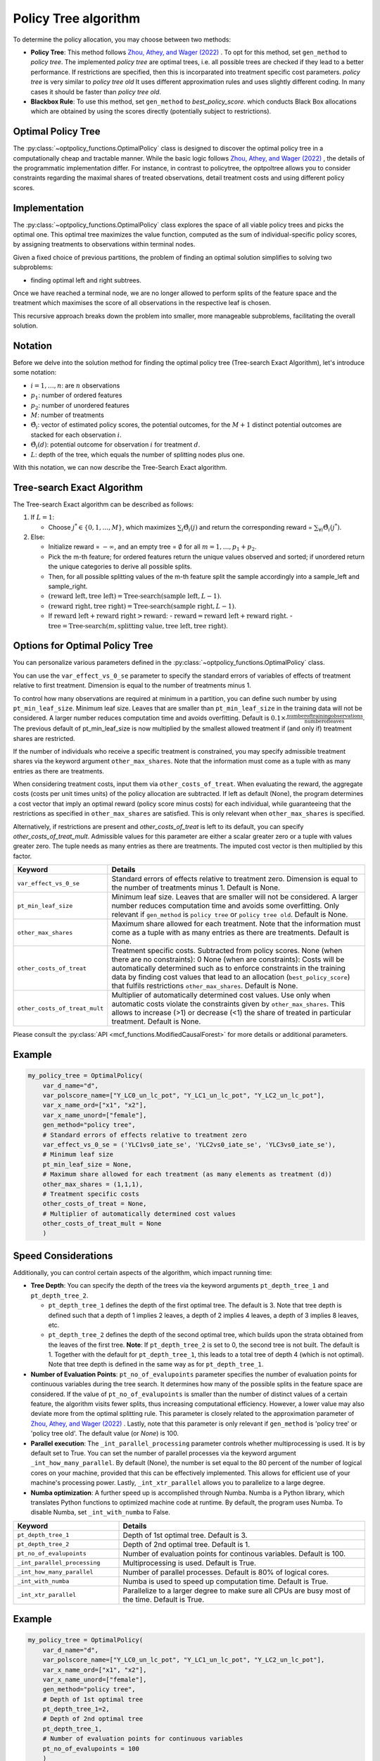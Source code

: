 Policy Tree algorithm
=====================

To determine the policy allocation, you may choose between two methods:

- **Policy Tree**: This method follows `Zhou, Athey, and Wager (2022) <https://doi.org/10.1287/opre.2022.2271>`_ . To opt for this method, set ``gen_method`` to `policy tree`. The implemented `policy tree` are optimal trees, i.e. all possible trees are checked if they lead to a better performance. If restrictions are specified, then this is incorparated into treatment specific cost parameters. `policy tree` is very similar to `policy tree old` It uses different approximation rules and uses slightly different coding. In many cases it should be faster than `policy tree old`.

- **Blackbox Rule**: To use this method, set ``gen_method`` to `best_policy_score`. which conducts Black Box allocations which are obtained by using the scores directly (potentially subject to restrictions). 


Optimal Policy Tree
-------------------

The :py:class:`~optpolicy_functions.OptimalPolicy` class is designed to discover the optimal policy tree in a computationally cheap and tractable manner. While the basic logic follows `Zhou, Athey, and Wager (2022) <https://doi.org/10.1287/opre.2022.2271>`_ , the details of the programmatic implementation differ. 
For instance, in contrast to policytree, the optpoltree allows you to consider constraints regarding the maximal shares of treated observations, detail treatment costs and using different policy scores.


Implementation
-----------------------------

The :py:class:`~optpolicy_functions.OptimalPolicy` class explores the space of all viable policy trees and picks the optimal one. This optimal tree maximizes the value function, computed as the sum of individual-specific policy scores, by assigning treatments to observations within terminal nodes.

Given a fixed choice of previous partitions, the problem of finding an optimal solution simplifies to solving two subproblems: 

- finding optimal left and right subtrees. 

Once we have reached a terminal node, we are no longer allowed to perform splits of the feature space and the treatment which maximises the score of all observations in the respective leaf is chosen. 

This recursive approach breaks down the problem into smaller, more manageable subproblems, facilitating the overall solution.


Notation
----------------------------

Before we delve into the solution method for finding the optimal policy tree (Tree-search Exact Algorithm), let's introduce some notation:

- :math:`i=1, \ldots, n`: are :math:`n` observations
- :math:`p_1`: number of ordered features 
- :math:`p_2`: number of unordered features
- :math:`M`: number of treatments
- :math:`\hat{\Theta}_i`: vector of estimated policy scores, the potential outcomes, for the :math:`M+1` distinct potential outcomes are stacked for each observation :math:`i`.
- :math:`\hat{\Theta}_i(d)`: potential outcome for observation :math:`i` for treatment :math:`d`.
- :math:`L`: depth of the tree, which equals the number of splitting nodes plus one.

With this notation, we can now describe the Tree-Search Exact algorithm.


Tree-search Exact Algorithm
-----------------------------

The Tree-search Exact algorithm can be described as follows:

1. If :math:`L = 1`:

   - Choose :math:`j^* \in \{0, 1, \ldots, M\}`, which maximizes :math:`\sum_i \hat{\Theta}_i(j)` and return the corresponding reward = :math:`\sum_{\forall i} \hat{\Theta}_i(j^*)`.

2. Else:

   - Initialize reward = :math:`-\infty`, and an empty tree = :math:`\emptyset` for all :math:`m = 1, \ldots, p_1 + p_2`.

   - Pick the m-th feature; for ordered features return the unique values observed and sorted; if unordered return the unique categories to derive all possible splits.

   - Then, for all possible splitting values of the m-th feature split the sample accordingly into a sample_left and sample_right.

   - :math:`(\text{reward left}, \text{tree left}) = \text{Tree-search}(\text{sample left}, L-1)`.

   - :math:`(\text{reward right}, \text{tree right}) = \text{Tree-search}(\text{sample right}, L-1)`.

   - If :math:`\text{reward left} + \text{reward right} > \text{reward}`:
     - :math:`\text{reward} = \text{reward left} + \text{reward right}`.
     - :math:`\text{tree} = \text{Tree-search}(m, \text{splitting value}, \text{tree left}, \text{tree right})`.


Options for Optimal Policy Tree
-----------------------------------

You can personalize various parameters defined in the :py:class:`~optpolicy_functions.OptimalPolicy` class. 

You can use the ``var_effect_vs_0_se`` parameter to specify the standard errors of variables of effects of treatment relative to first treatment. Dimension is equal to the number of treatments minus 1. 

To control how many observations are required at minimum in a partition, you can define such number by using ``pt_min_leaf_size``. Minimum leaf size. Leaves that are smaller than ``pt_min_leaf_size`` in the training data will not be considered. A larger number reduces computation time and avoids overfitting. Default is :math:`0.1 \times \frac{\text{{number of training observations}}}{\text{{number of leaves}}}`. The previous default of pt_min_leaf_size is now multiplied by the smallest allowed treatment if (and only if) treatment shares are restricted.

If the number of individuals who receive a specific treatment is constrained, you may specify admissible treatment shares via the keyword argument ``other_max_shares``. Note that the information must come as a tuple with as many entries as there are treatments.

When considering treatment costs, input them via ``other_costs_of_treat``.  When evaluating the reward, the aggregate costs (costs per unit times units) of the policy allocation are subtracted. If left as default (None), the program determines a cost vector that imply an optimal reward (policy score minus costs) for each individual, while guaranteeing that the restrictions as specified in ``other_max_shares`` are satisfied. This is only relevant when ``other_max_shares`` is specified.

Alternatively, if restrictions are present and `other_costs_of_treat` is left to its default, you can specify `other_costs_of_treat_mult`. Admissible values for this parameter are either a scalar greater zero or a tuple with values greater zero. The tuple needs as many entries as there are treatments. The imputed cost vector is then multiplied by this factor.


.. list-table:: 
   :widths: 25 75
   :header-rows: 1

   * - Keyword
     - Details
   * - ``var_effect_vs_0_se``
     - Standard errors of effects relative to treatment zero. Dimension is equal to the number of treatments minus 1. Default is None.
   * - ``pt_min_leaf_size``
     - Minimum leaf size. Leaves that are smaller will not be considered. A larger number reduces computation time and avoids some overfitting. Only relevant if ``gen_method`` is ``policy tree`` or ``policy tree old``. Default is None.
   * - ``other_max_shares``
     - Maximum share allowed for each treatment. Note that the information must come as a tuple with as many entries as there are treatments. Default is None.
   * - ``other_costs_of_treat``
     - Treatment specific costs. Subtracted from policy scores. None (when there are no constraints): 0 None (when are constraints): Costs will be automatically determined such as to enforce constraints in the training data by finding cost values that lead to an allocation (``best_policy_score``) that fulfils restrictions ``other_max_shares``. Default is None.
   * - ``other_costs_of_treat_mult``
     - Multiplier of automatically determined cost values. Use only when automatic costs violate the constraints given by ``other_max_shares``. This allows to increase (>1) or decrease (<1) the share of treated in particular treatment. Default is None.

Please consult the :py:class:`API <mcf_functions.ModifiedCausalForest>` for more details or additional parameters. 


Example
---------

.. code-block:: python

   my_policy_tree = OptimalPolicy(
       var_d_name="d",
       var_polscore_name=["Y_LC0_un_lc_pot", "Y_LC1_un_lc_pot", "Y_LC2_un_lc_pot"],
       var_x_name_ord=["x1", "x2"],
       var_x_name_unord=["female"],
       gen_method="policy tree", 
       # Standard errors of effects relative to treatment zero
       var_effect_vs_0_se = ('YLC1vs0_iate_se', 'YLC2vs0_iate_se', 'YLC3vs0_iate_se'), 
       # Minimum leaf size
       pt_min_leaf_size = None, 
       # Maximum share allowed for each treatment (as many elements as treatment (d))
       other_max_shares = (1,1,1),
       # Treatment specific costs
       other_costs_of_treat = None, 
       # Multiplier of automatically determined cost values
       other_costs_of_treat_mult = None
       )



Speed Considerations
----------------------------------

Additionally, you can control certain aspects of the algorithm, which impact running time:

- **Tree Depth**: You can specify the depth of the trees via the keyword arguments ``pt_depth_tree_1`` and ``pt_depth_tree_2``. 

  - ``pt_depth_tree_1`` defines the depth of the first optimal tree. The default is 3. Note that tree depth is defined such that a depth of 1 implies 2 leaves, a depth of 2 implies 4 leaves, a depth of 3 implies 8 leaves, etc.

  - ``pt_depth_tree_2`` defines the depth of the second optimal tree, which builds upon the strata obtained from the leaves of the first tree. **Note**: If ``pt_depth_tree_2`` is set to 0, the second tree is not built. The default is 1. Together with the default for ``pt_depth_tree_1``, this leads to a total tree of depth 4 (which is not optimal). Note that tree depth is defined in the same way as for ``pt_depth_tree_1``.

- **Number of Evaluation Points**: ``pt_no_of_evalupoints`` parameter specifies the number of evaluation points for continuous variables during the tree search. It determines how many of the possible splits in the feature space are considered. If the value of ``pt_no_of_evalupoints`` is smaller than the number of distinct values of a certain feature, the algorithm visits fewer splits, thus increasing computational efficiency. However, a lower value may also deviate more from the optimal splitting rule. This parameter is closely related to the approximation parameter of `Zhou, Athey, and Wager (2022) <https://doi.org/10.1287/opre.2022.2271>`_ . Lastly, note that this parameter is only relevant if ``gen_method`` is 'policy tree' or 'policy tree old'. The default value (or `None`) is 100.

- **Parallel execution**: The ``_int_parallel_processing`` parameter controls whether multiprocessing is used. It is by default set to True. You can set the number of parallel processes via the keyword argument ``_int_how_many_parallel``. By default (None), the number is set equal to the 80 percent of the number of logical cores on your machine, provided that this can be effectively implemented.  This allows for efficient use of your machine's processing power. Lastly, ``_int_xtr_parallel`` allows you to parallelize to a large degree. 

- **Numba optimization**: A further speed up is accomplished through Numba. Numba is a Python library, which translates Python functions to optimized machine code at runtime. By default, the program uses Numba. To disable Numba, set ``_int_with_numba`` to False.


.. list-table:: 
   :widths: 30 70
   :header-rows: 1

   * - Keyword
     - Details
   * - ``pt_depth_tree_1``
     -   Depth of 1st optimal tree. Default is 3. 
   * - ``pt_depth_tree_2``
     -   Depth of 2nd optimal tree. Default is 1. 
   * - ``pt_no_of_evalupoints``
     -   Number of evaluation points for continous variables. Default is 100. 
   * - ``_int_parallel_processing``
     -   Multiprocessing is used. Default is True. 
   * - ``_int_how_many_parallel``
     -   Number of parallel processes. Default is 80% of logical cores.
   * - ``_int_with_numba``
     -   Numba is used to speed up computation time. Default is True.
   * - ``_int_xtr_parallel``
     -   Parallelize to a larger degree to make sure all CPUs are busy most of the time.  Default is True.


Example
---------

.. code-block:: python

   my_policy_tree = OptimalPolicy(
       var_d_name="d",
       var_polscore_name=["Y_LC0_un_lc_pot", "Y_LC1_un_lc_pot", "Y_LC2_un_lc_pot"],
       var_x_name_ord=["x1", "x2"],
       var_x_name_unord=["female"],
       gen_method="policy tree",
       # Depth of 1st optimal tree
       pt_depth_tree_1=2, 
       # Depth of 2nd optimal tree
       pt_depth_tree_1, 
       # Number of evaluation points for continuous variables
       pt_no_of_evalupoints = 100
       )

